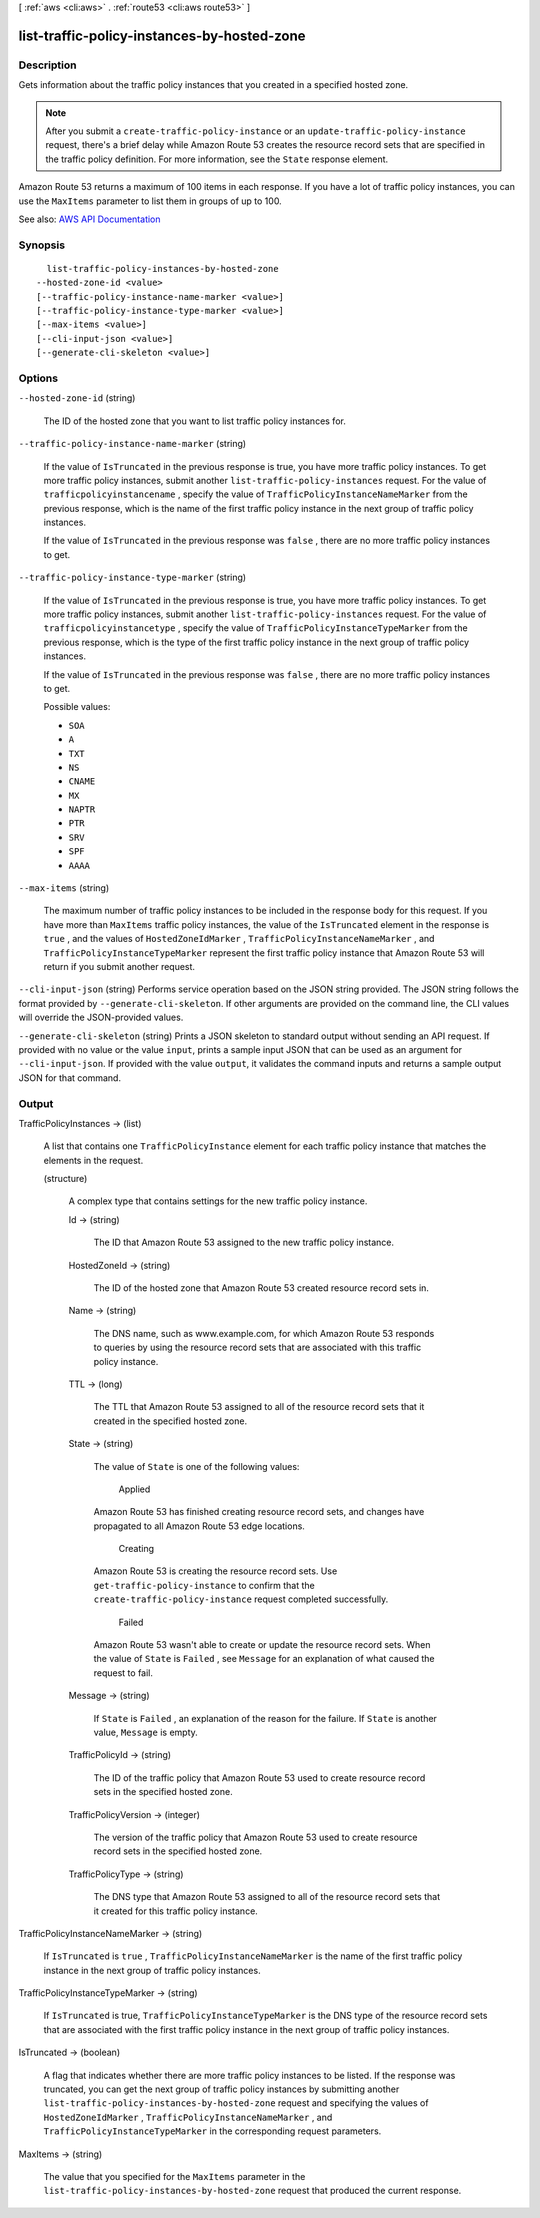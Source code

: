 [ :ref:`aws <cli:aws>` . :ref:`route53 <cli:aws route53>` ]

.. _cli:aws route53 list-traffic-policy-instances-by-hosted-zone:


********************************************
list-traffic-policy-instances-by-hosted-zone
********************************************



===========
Description
===========



Gets information about the traffic policy instances that you created in a specified hosted zone.

 

.. note::

   

  After you submit a ``create-traffic-policy-instance`` or an ``update-traffic-policy-instance`` request, there's a brief delay while Amazon Route 53 creates the resource record sets that are specified in the traffic policy definition. For more information, see the ``State`` response element.

   

 

Amazon Route 53 returns a maximum of 100 items in each response. If you have a lot of traffic policy instances, you can use the ``MaxItems`` parameter to list them in groups of up to 100.



See also: `AWS API Documentation <https://docs.aws.amazon.com/goto/WebAPI/route53-2013-04-01/ListTrafficPolicyInstancesByHostedZone>`_


========
Synopsis
========

::

    list-traffic-policy-instances-by-hosted-zone
  --hosted-zone-id <value>
  [--traffic-policy-instance-name-marker <value>]
  [--traffic-policy-instance-type-marker <value>]
  [--max-items <value>]
  [--cli-input-json <value>]
  [--generate-cli-skeleton <value>]




=======
Options
=======

``--hosted-zone-id`` (string)


  The ID of the hosted zone that you want to list traffic policy instances for.

  

``--traffic-policy-instance-name-marker`` (string)


  If the value of ``IsTruncated`` in the previous response is true, you have more traffic policy instances. To get more traffic policy instances, submit another ``list-traffic-policy-instances`` request. For the value of ``trafficpolicyinstancename`` , specify the value of ``TrafficPolicyInstanceNameMarker`` from the previous response, which is the name of the first traffic policy instance in the next group of traffic policy instances.

   

  If the value of ``IsTruncated`` in the previous response was ``false`` , there are no more traffic policy instances to get.

  

``--traffic-policy-instance-type-marker`` (string)


  If the value of ``IsTruncated`` in the previous response is true, you have more traffic policy instances. To get more traffic policy instances, submit another ``list-traffic-policy-instances`` request. For the value of ``trafficpolicyinstancetype`` , specify the value of ``TrafficPolicyInstanceTypeMarker`` from the previous response, which is the type of the first traffic policy instance in the next group of traffic policy instances.

   

  If the value of ``IsTruncated`` in the previous response was ``false`` , there are no more traffic policy instances to get.

  

  Possible values:

  
  *   ``SOA``

  
  *   ``A``

  
  *   ``TXT``

  
  *   ``NS``

  
  *   ``CNAME``

  
  *   ``MX``

  
  *   ``NAPTR``

  
  *   ``PTR``

  
  *   ``SRV``

  
  *   ``SPF``

  
  *   ``AAAA``

  

  

``--max-items`` (string)


  The maximum number of traffic policy instances to be included in the response body for this request. If you have more than ``MaxItems`` traffic policy instances, the value of the ``IsTruncated`` element in the response is ``true`` , and the values of ``HostedZoneIdMarker`` , ``TrafficPolicyInstanceNameMarker`` , and ``TrafficPolicyInstanceTypeMarker`` represent the first traffic policy instance that Amazon Route 53 will return if you submit another request.

  

``--cli-input-json`` (string)
Performs service operation based on the JSON string provided. The JSON string follows the format provided by ``--generate-cli-skeleton``. If other arguments are provided on the command line, the CLI values will override the JSON-provided values.

``--generate-cli-skeleton`` (string)
Prints a JSON skeleton to standard output without sending an API request. If provided with no value or the value ``input``, prints a sample input JSON that can be used as an argument for ``--cli-input-json``. If provided with the value ``output``, it validates the command inputs and returns a sample output JSON for that command.



======
Output
======

TrafficPolicyInstances -> (list)

  

  A list that contains one ``TrafficPolicyInstance`` element for each traffic policy instance that matches the elements in the request. 

  

  (structure)

    

    A complex type that contains settings for the new traffic policy instance.

    

    Id -> (string)

      

      The ID that Amazon Route 53 assigned to the new traffic policy instance.

      

      

    HostedZoneId -> (string)

      

      The ID of the hosted zone that Amazon Route 53 created resource record sets in.

      

      

    Name -> (string)

      

      The DNS name, such as www.example.com, for which Amazon Route 53 responds to queries by using the resource record sets that are associated with this traffic policy instance. 

      

      

    TTL -> (long)

      

      The TTL that Amazon Route 53 assigned to all of the resource record sets that it created in the specified hosted zone.

      

      

    State -> (string)

      

      The value of ``State`` is one of the following values:

        Applied  

      Amazon Route 53 has finished creating resource record sets, and changes have propagated to all Amazon Route 53 edge locations.

        Creating  

      Amazon Route 53 is creating the resource record sets. Use ``get-traffic-policy-instance`` to confirm that the ``create-traffic-policy-instance`` request completed successfully.

        Failed  

      Amazon Route 53 wasn't able to create or update the resource record sets. When the value of ``State`` is ``Failed`` , see ``Message`` for an explanation of what caused the request to fail.

        

      

    Message -> (string)

      

      If ``State`` is ``Failed`` , an explanation of the reason for the failure. If ``State`` is another value, ``Message`` is empty.

      

      

    TrafficPolicyId -> (string)

      

      The ID of the traffic policy that Amazon Route 53 used to create resource record sets in the specified hosted zone.

      

      

    TrafficPolicyVersion -> (integer)

      

      The version of the traffic policy that Amazon Route 53 used to create resource record sets in the specified hosted zone.

      

      

    TrafficPolicyType -> (string)

      

      The DNS type that Amazon Route 53 assigned to all of the resource record sets that it created for this traffic policy instance. 

      

      

    

  

TrafficPolicyInstanceNameMarker -> (string)

  

  If ``IsTruncated`` is ``true`` , ``TrafficPolicyInstanceNameMarker`` is the name of the first traffic policy instance in the next group of traffic policy instances.

  

  

TrafficPolicyInstanceTypeMarker -> (string)

  

  If ``IsTruncated`` is true, ``TrafficPolicyInstanceTypeMarker`` is the DNS type of the resource record sets that are associated with the first traffic policy instance in the next group of traffic policy instances.

  

  

IsTruncated -> (boolean)

  

  A flag that indicates whether there are more traffic policy instances to be listed. If the response was truncated, you can get the next group of traffic policy instances by submitting another ``list-traffic-policy-instances-by-hosted-zone`` request and specifying the values of ``HostedZoneIdMarker`` , ``TrafficPolicyInstanceNameMarker`` , and ``TrafficPolicyInstanceTypeMarker`` in the corresponding request parameters.

  

  

MaxItems -> (string)

  

  The value that you specified for the ``MaxItems`` parameter in the ``list-traffic-policy-instances-by-hosted-zone`` request that produced the current response.

  

  

